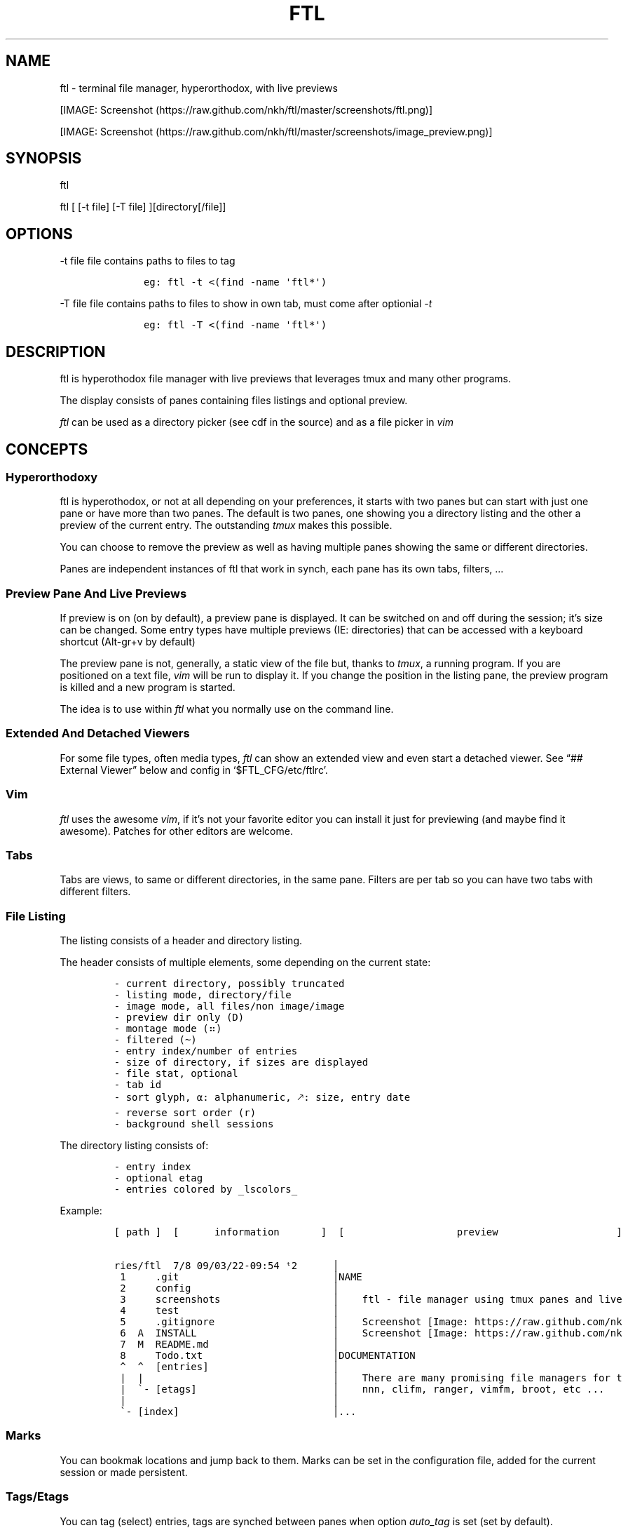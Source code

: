.\" Automatically generated by Pandoc 2.9.2.1
.\"
.TH "FTL" "1" "" "" "General Commands Manual"
.hy
.SH NAME
.PP
ftl - terminal file manager, hyperorthodox, with live previews
.PP
[IMAGE: Screenshot (https://raw.github.com/nkh/ftl/master/screenshots/ftl.png)]
.PP
[IMAGE: Screenshot (https://raw.github.com/nkh/ftl/master/screenshots/image_preview.png)]
.SH SYNOPSIS
.PP
ftl
.PP
ftl [ [-t file] [-T file] ][directory[/file]]
.SH OPTIONS
.PP
-t file file contains paths to files to tag
.IP
.nf
\f[C]
	eg: ftl -t <(find -name \[aq]ftl*\[aq]) 
\f[R]
.fi
.PP
-T file file contains paths to files to show in own tab, must come after
optionial \f[I]-t\f[R]
.IP
.nf
\f[C]
	eg: ftl -T <(find -name \[aq]ftl*\[aq]) 
\f[R]
.fi
.SH DESCRIPTION
.PP
ftl is hyperothodox file manager with live previews that leverages tmux
and many other programs.
.PP
The display consists of panes containing files listings and optional
preview.
.PP
\f[I]ftl\f[R] can be used as a directory picker (see cdf in the source)
and as a file picker in \f[I]vim\f[R]
.SH CONCEPTS
.SS Hyperorthodoxy
.PP
ftl is hyperothodox, or not at all depending on your preferences, it
starts with two panes but can start with just one pane or have more than
two panes.
The default is two panes, one showing you a directory listing and the
other a preview of the current entry.
The outstanding \f[I]tmux\f[R] makes this possible.
.PP
You can choose to remove the preview as well as having multiple panes
showing the same or different directories.
.PP
Panes are independent instances of ftl that work in synch, each pane has
its own tabs, filters, \&...
.SS Preview Pane And Live Previews
.PP
If preview is on (on by default), a preview pane is displayed.
It can be switched on and off during the session; it\[cq]s size can be
changed.
Some entry types have multiple previews (IE: directories) that can be
accessed with a keyboard shortcut (Alt-gr+v by default)
.PP
The preview pane is not, generally, a static view of the file but,
thanks to \f[I]tmux\f[R], a running program.
If you are positioned on a text file, \f[I]vim\f[R] will be run to
display it.
If you change the position in the listing pane, the preview program is
killed and a new program is started.
.PP
The idea is to use within \f[I]ftl\f[R] what you normally use on the
command line.
.SS Extended And Detached Viewers
.PP
For some file types, often media types, \f[I]ftl\f[R] can show an
extended view and even start a detached viewer.
See \[lq]## External Viewer\[rq] below and config in
`$FTL_CFG/etc/ftlrc'.
.SS Vim
.PP
\f[I]ftl\f[R] uses the awesome \f[I]vim\f[R], if it\[cq]s not your
favorite editor you can install it just for previewing (and maybe find
it awesome).
Patches for other editors are welcome.
.SS Tabs
.PP
Tabs are views, to same or different directories, in the same pane.
Filters are per tab so you can have two tabs with different filters.
.SS File Listing
.PP
The listing consists of a header and directory listing.
.PP
The header consists of multiple elements, some depending on the current
state:
.IP
.nf
\f[C]
- current directory, possibly truncated
- listing mode, directory/file
- image mode, all files/non image/image
- preview dir only (D)
- montage mode (\[u2836])
- filtered (\[ti])
- entry index/number of entries
- size of directory, if sizes are displayed
- file stat, optional
- tab id
- sort glyph, \[u237A]: alphanumeric, \[u1F855]: size, entry date
- reverse sort order (r)
- background shell sessions
\f[R]
.fi
.PP
The directory listing consists of:
.IP
.nf
\f[C]
- entry index
- optional etag
- entries colored by _lscolors_
\f[R]
.fi
.PP
Example:
.IP
.nf
\f[C]
[ path ]  [      information       ]  [                   preview                    ] 

ries/ftl  7/8\[u2003]09/03/22-09:54 \[u1D57]2      \[br]
 1 \[u2003]   .git                          \[br]NAME                                            
 2 \[u2003]   config                        \[br]                                                
 3 \[u2003]   screenshots                   \[br]    ftl - file manager using tmux panes and live
 4 \[u2003]   test                          \[br]                                                
 5 \[u2003]   .gitignore                    \[br]    Screenshot [Image: https://raw.github.com/nk
 6 \[u2003]A  INSTALL                       \[br]    Screenshot [Image: https://raw.github.com/nk
 7 \[u2003]M  README.md                     \[br]                                                
 8 \[u2003]   Todo.txt                      \[br]DOCUMENTATION                                   
 \[ha]  \[ha]  [entries]                     \[br]                                                
 |  |                                \[br]    There are many promising file managers for t
 |  \[ga]- [etags]                       \[br]    nnn, clifm, ranger, vimfm, broot, etc \&...     
 |                                   \[br]
 \[ga]- [index]                          \[br]...
                                          
\f[R]
.fi
.SS Marks
.PP
You can bookmak locations and jump back to them.
Marks can be set in the configuration file, added for the current
session or made persistent.
.SS Tags/Etags
.PP
You can tag (select) entries, tags are synched between panes when option
\f[I]auto_tag\f[R] is set (set by default).
.PP
Etags is extra information that is optionally prepended to the entries.
.PP
Available etags are:
.IP
.nf
\f[C]
/home/nadim/nadim/devel/repositories/ftl 2/14 \[u237A]
1  08/11/2022-12:00 ftl
   \[u2BA4]     etag     \[u2BA5] date 

/home/nadim/nadim/devel/repositories/ftl 2/14 \[u237A]
1  M ftl
1 ?? tags
  \[u2BA4]\[u2BA5] git-status

/home/nadim/nadim/devel/repositories/ftl 2/14 \[u237A]
11\[u2003]1598x2100 image.jpg
12\[u2003] 720x 507 image.png
   \[u2BA4] etag  \[u2BA5] image-size
\f[R]
.fi
.SS Type handlers
.PP
Text files are opened in \f[I]vim\f[R].
.PP
\f[I]7z|bz2|cab|gz|iso|rar|tar|tar.bz2|tar.gz|zip\f[R] archives are
automounted.
.PP
You can add handlers in \f[I]`$FTL_CFG/bindings/type_handlers'\f[R]
.SS Filtering
.PP
\f[I]ftl\f[R] can filter the files in the directory to present only
those you want to see.
.PP
See \[lq]## Filtering\[rq] in commands.
.SS Bash
.PP
\f[I]ftl\f[R] is written in Bash, the language that packs a real punch
\&... and sometimes punches you.
It also strives to follow the spirit of unix by reusing what\[cq]s
available.
IT will probably not work in other shells but may be a cool exercise in
making things portable.
.PP
Most of the code is one liners, albeit long, and it\[cq]s structured to
be \f[I]easy\f[R] to expand.
.SH KEY BINDINGS
.PP
\f[I]ftl\f[R] uses vim-like key bindings by default, the bindings are
defined in the default ftlrc file.
.PP
\f[I]ftl\f[R] has many commands and thus many bindings.
The control key is not used but the Alt-gr key, in combination with the
shift key, is used extensively
.SS Default bindings
.PP
`Alt-gr'+c will open a window listing all the current binding, in
\f[I]fzf\f[R], wich allows you to search per key or name.
.IP
.nf
\f[C]
map    section  key      command                
-------------------------------------------------------------------
ftl    file     c        copy          copy file to, prompts inline
\&...
\f[R]
.fi
.SS User defined bindings
.PP
You can override all the keys by creating your own rcfile and using the
\f[I]bind\f[R] function.
See \[lq]## Examples\[rq].
.IP
.nf
\f[C]
bind function arguments, all mendatory:

	map		map where the binding is saves 
	section		logical group the binding belongs to (hint)
	key		the keyboard key
	command		name of the internal command that is called
	short_ help	help displayed 
          

eg: bind ftl file k copy \[dq]copy file to, prompts inline\[dq]
\f[R]
.fi
.PP
You can also override \f[I]ftl_event_quit\f[R] which is called when
\f[I]ftl\f[R] is closing, you can see it in use in
\f[I]`$FTL_CFG/bindings/type_handlers'\f[R]
.PP
In the default \f[I]ftlrc\f[R] file, associative arrays A for alt-gr and
SA for shift+Alt-gr are defined, they allow you to define bindings this
way:
.IP
.nf
\f[C]
eg: bin ftl filter \[dq]${A[d]}\[dq] clear_filters \[dq]clear filters\[dq]
\f[R]
.fi
.PP
When bindings are shown \f[I]alt-gr\f[R] is replaced by \f[I]\[uA]\f[R]
and \[dq]\f[I]shift+alt-gr\f[R] is replaced by \f[I]\[u21C8]\f[R]; as
well as the key the combination would generate that makes it easier to
search by name or by binding.
.SS Leader key
.PP
The \[lq]Leader key\[rq] is a prefix key used to extend \f[I]ftl\f[R]
shortcuts by using sequences of keys to perform a command.
The default is `\[rs]'
.IP
.nf
\f[C]
# set leader to \[dq]space\[dq]
bind ftl bind BACKSPACE_KEY leader_key \[aq]leader key SPACE_KEY
\f[R]
.fi
.SH COMMANDS TOC
.IP \[bu] 2
General \f[I]ftl\f[R] Commands
.IP \[bu] 2
Viewing modes
.IP \[bu] 2
Panes
.IP \[bu] 2
Tabs
.IP \[bu] 2
Moving Around
.IP \[bu] 2
Preview
.IP \[bu] 2
Sorting
.IP \[bu] 2
Filtering
.IP \[bu] 2
Searching
.IP \[bu] 2
Tags/Selection
.IP \[bu] 2
Marks
.IP \[bu] 2
History
.IP \[bu] 2
File And Directory Operations
.IP \[bu] 2
External Commands
.IP \[bu] 2
External Viewer
.IP \[bu] 2
Shell Pane
.IP \[bu] 2
Command Mode
.SS General \f[I]ftl\f[R] Commands
.IP
.nf
\f[C]
Show keyboard bindings \[Fo]\[uA]c/\[co]\[Fc] 

	The bindings listing is generated at runtime, if you add
	or modify bindings it will show in the listing. The listing
	is displayed in fzf which allows you to search by name but
	also by binding.

Show this man page \[Fo]?\[Fc]

	The man page is generated and shows the default bindings. You
	can configure *ftl* to show a different help if you prefer to
	cook your own.

Quit \[Fo]q\[Fc]

	Closes the current tab, it there are tabs, then closes the
	last created pane.

Quit all \[Fo]Q\[Fc]
	
	Closes all tabs and panes at once

Quit, keep shell \[Fo]\[at]\[Fc]

	Quit all but doesn\[aq]t close the shell pane if one exists

Quit, keep preview zoomed \[Fo]\[u21C8]q/\[*W]\[Fc]

	Quit *ftl* but doesn\[aq]t close the preview pane if one exists and
	zooms it.

Detach the preview \[Fo]$\[Fc]
	
	Open a new preview pane, the old preview pane is not under *ftl*
	control any more.

Cd \[Fo]G\[Fc]
	
	*ftl* prompts you for a path, the promt has path completions.
	You can also change directory with marks or by finding it, this
	is the most simplistic way. 

Set maximum listing depth \[Fo]*\[Fc]

	Set the maximum depth of listing, 1 shows the entries in the
	current directory. It\[aq]s sometime practicall but using multiple
	tabs or panes is more ergonomic.

Copy selection to clipboard \[Fo]\[uA]t/\[Tp]\[Fc]
	
	The selected entries are copied to the clipboard with full
	path, separated with by a space.

Pdh, pane used for debugging \[Fo]\[r?]\[Fc]

Bindings used internaly by *ftl*

	Refresh curent pane \[Fo]r\[Fc]
	Handle pane event   \[Fo]7\[Fc]
	Preview pane signal \[Fo]8\[Fc]
	Handle pane preview \[Fo]9\[Fc]
	Cd to shell pane    \[Fo]0\[Fc]
\f[R]
.fi
.SS Viewing Mode
.IP
.nf
\f[C]
Show size \[Fo]\[uA]s/\[ss]\[Fc]
	Changes the state of size display option (circular) :
		- no size
		- only files
		- file size and directory entries
		- file size and directory sizes (scans the sub directories)

Show/hide dot-files \[Fo].\[Fc]
	Default config shows dot files

Show/hide stat \[Fo]\[ha]\[Fc]
	Entry stat is added to the header 

Show/hide etags \[Fo]\[uA]./\[pc]\[Fc]
	See \[dq]Select etag type\[dq] below.

File/dir view mode \[Fo])\[Fc]
	Set the file/dir to (circular):
		- only files
		- only directories
		- files and directories

View mode \[Fo]M\[Fc]
	Set image mode (circular):
		- filter out images
		- filter out non images
		- show all files

Montage mode \[Fo]\[uA]m/\[mc]\[Fc]
	Directory preview will be a montage of the images in the directory.

Refresh montage \[Fo]\[u21C8]m/\[Om]\[Fc]
	The montage is generated once, a manual refresh is needed if new
	images are added to the directory

Preview directory only/all \[Fo]=\[Fc]
	No file preview is generated

Show/hide image preview \[Fo]DQUOTE\[Fc]
	Preview everything but not images

Show/hide extension preview \[Fo]#\[Fc]
	No preview for the current entry extension will be shown

Fzfi, using ueberzurg \[Fo]\[u21C8]i/\[.i]\[Fc]
	Use fzf and ueberzurg to find and display images

Preview lock \[Fo]\[u2370]\[Fc]
Preview lock clear \[Fo]\[u2370]\[Fc]
	tbd
\f[R]
.fi
.SS Panes
.IP
.nf
\f[C]
New ftl pane below \[Fo]_\[Fc]
New ftl pane left \[Fo]|\[Fc]
New ftl pane left, keep focus \[Fo]>\[Fc]
New ftl pane right \[Fo]\[bb]\[Fc]
New ftl pane right, keep focus \[Fo]<\[Fc]

Next pane or viewer \[Fo]\[aq]-\[aq]\[Fc]
	Set focus on the next pane
\f[R]
.fi
.SS Tabs
.IP
.nf
\f[C]
Each tab has its own index, indexes are not reused; each pane has
its own tabs. Tabs are close with \[Fo]q\[Fc], when the last tab is closed
the pane is closed.

New tab \[Fo]\[u21C8]s/\[sc]\[Fc]
Next tab \[Fo]TAB\[Fc]
\f[R]
.fi
.SS Moving around
.IP
.nf
\f[C]
Also see \[dq]cd\[dq] in *General Commands* above and *Marks* and
*History* below

*ftl* will automatically put you on a README if you haven\[aq]t visited
the directory before; afterward *ftl* will remembers which entry you
were on.


cd into directory or edit file \[Fo]ENTER\[Fc]
	edit file if not binary, for binary files try hexedit command

Cd to parent directory \[Fo]h\[Fc]
Down to next entry     \[Fo]j\[Fc]
Up to previous entry   \[Fo]k\[Fc]
cd into entry   \[Fo]l\[Fc]

Using arrow:

Cd to parent directory   \[Fo]arrow_left/D\[Fc]
Down to next entry       \[Fo]arrow_down/B\[Fc]
Up to previous entry     \[Fo]arrow_up/A\[Fc]
cd into directory \[Fo]arrow_right/C\[Fc]

Page down \[Fo]page_down/5\[Fc]
Page up   \[Fo]page_up/6\[Fc]

Move to \[Fo]g\[Fc]
	goes to, depending of where in the listing you are:

	- top
	- first file
	- last file

Next entry of same extension \[Fo]\[:o]\[Fc]
Next entry of different extension \[Fo]\[:O]\[Fc]
Goto entry by index \[Fo]\[:a]\[Fc]

Scroll preview up   \[Fo]K\[Fc]
Scroll preview down \[Fo]J\[Fc]

or this alternative, see rc file
	Move up multiple lines   \[Fo]K\[Fc]
	Move down multiple lines \[Fo]J\[Fc]
\f[R]
.fi
.SS Preview
.IP
.nf
\f[C]
Preview show/hide \[Fo]v\[Fc]

Change preview size \[Fo]+\[Fc]
	choose a size in a predefined, see rc file, set of sizes

Preview once \[Fo]V\[Fc]
	Preview current entry (if preview pane is close), close the
	preview at the next command.

Alternative preview #1 \[Fo]\[uA]v/\[lq]\[Fc]
Alternative preview #2 \[Fo]\[u21C8]v/\[oq]\[Fc]
	Some entry have multiple preview types, these bindings let you
	to see the other type of preview.

	entry types with multiple preview types:
		- directories
		- music
			will show information and play the music
		- pdf
		- tar files 

File preview at end \[Fo]\[u21C8]t/\[TP]\[Fc]
	show the bottom of the entry (text files in vim)

Hexadecimal preview \[Fo]\[uA]x/\[Fc]\[Fc]
\f[R]
.fi
.SS Sorting
.IP
.nf
\f[C]
Select sort order \[Fo]o\[Fc] from:
	- alphanumeric
	- size
	- date

Reverse sort order \[Fo]O\[Fc]

Select a sort order from a list of external sorts \[Fo]\[uA]f/\[u0111]\[Fc]
	IE: by extension
\f[R]
.fi
.SS Filtering
.IP
.nf
\f[C]
Set filter #1 \[Fo]f\[Fc]
Set filter #2 \[Fo]F\[Fc]

Clear all filters \[Fo]\[uA]d/\[Sd]\[Fc]

Select a filter from a list of external filters \[Fo]\[uA]f/\[u0111]\[Fc] ;

by_extension			# keep files matching extensions
by_file				# keep selected files, additive
by_file_reset_dir		# keep selected files, exclusive
by_file_global			# keep selected files, all tabs, additive
by_file_global_reset_dir	# keep selected files, all tabs, exclusive
by_no_extension			# keep files not matching extensions
by_only_tagged			# keep tagged files
by_size				# keep files over minimum size

Set reverse-filter \[Fo]\[uA]a/\[Of]\[Fc]
	Filters out what you don\[aq]t want to see. Applied after other
	filters are applied. It can be set in your ftlrc file.

	eg: keep files containing \[aq]f\[aq] and not containing \[aq]i\[aq]
		\[Fo]f\[Fc]  -> f
		\[Fo]\[uA]a\[Fc] -> i

	eg: always hide vim swap files, set in rcfile
		rfilter0=\[aq]\[rs].sw.$\[aq]

Hide extension \[Fo]\[Cs]\[Fc], per tab
Hide extension \[Fo]%\[Fc], globally
	Hide files having the same extention as the current file.
	You can hide multiple extensions.

Show hidden extensions \[Fo]\[u21C8]k/&\[Fc]
\f[R]
.fi
.SS Searchings
.IP
.nf
\f[C]
Incremental search \[Fo]/\[Fc]
	Press \[aq]enter\[aq] to end.

Find next \[Fo]n\[Fc]
Find previous \[Fo]N\[Fc]

Searching with _fzf_ and _rg_:
	*ftl* runs fzf to let you pick one or multiple entries.

	If you select only one entry, *ftl* positons you on the entry,
	you can also open the entry in a new tab with \[aq]ctrl+t\[aq].

	If you select multiple entries, end with \[aq]ctrl+t\[aq].

Fzf find current directory file \[Fo]b\[Fc]
Fzf find files and directories  \[Fo]\[uA]b/\[rq]\[Fc]
Fzf find only directories       \[Fo]\[u21C8]b/\[cq]\[Fc]

Rg to file with preview \[Fo]}\[Fc]
\f[R]
.fi
.SS Tags/Etags
.IP
.nf
\f[C]
A tag is a selected file, *ftl* will display a glyph next to tagged
files. Option auto_tags controls if tags are automatically merged to
other panes.

When using tags and multiple class tags are present, *ftl* will ask
which class to use.

The number of tagged entries is displayed in the header

Tag down \[Fo]y\[Fc]
	Tag current entry in \[dq]normal\[dq] tag class and move one entry down

Tag up \[Fo]Y\[Fc]
	Tag current entry in \[dq]normal\[dq] tag class and move one entry up

Class tag \[Fo]1\[Fc] \[Fo]2\[Fc] \[Fo]3\[Fc]
	Tag current entry in given class and move one entry down. The
	entry is addorned with the class name

Class tag D \[Fo]4\[Fc]
	Tag current entry in D class and move one entry down. The entry
	is addorned with the class name \[dq]D\[dq].
	
Tag all files \[Fo]\[uA]y/\[<-]\[Fc]
	Tag all the files, no sub directories, in the current directory

Tag all files and subdirs \[Fo]\[u21C8]y/\[Ye]\[Fc]
	Tag all the files and sub directories in the current directory

Fzf tag files \[Fo]t\[Fc]
	Open fzf to tag files, no sub directories, select with \[Fo]TAB>,
	multiple selection is possible.

Fzf tag files and subdirs \[Fo]T\[Fc]
	Open fzf to tag files and sub directories, select with \[Fo]TAB>,
	multiple selection is possible.

Untag all \[Fo]u\[Fc]
	Untag all files and directories, including those in other
	directories.

Untag fzf \[Fo]U\[Fc]
	Opens fzf to let you choose which entries to untag

Fzf goto \[Fo]\[uA]g/\[u014B]\[Fc]
	Opens fzf to let you choose an entry among the tags, then
	change directory to where the tag is.

	This is can be handy when tags are read from a file with option
	-t on the command line or via the \[aq]load_tags\[aq] shell command

Merge tags from all panes \[Fo]\[uA]o/\[oe]\[Fc]
	if option auto_tags=0,  merge tags from all panes

Fzf merge tags from panes \[Fo]\[u21C8]0/\[de]\[Fc]
	if option auto_tags=0, choose the pane to merge tags from

Select etag type from list \[Fo]\[u21C8]./\[a.]\[Fc]
	See \[dq]Show/hide etags\[dq] above.
\f[R]
.fi
.SS Marks
.IP
.nf
\f[C]
Mark directory/file \[Fo]m\[Fc] + character

Go to mark \[Fo]QUOTE\[Fc] + character
	QUOTE+QUOTE will take you to the last directory

Fzf go to mark \[Fo]\[u21C8]\[aq]/\[tmu]\[Fc]
	You can open multiple marks in tabs with \[Fo]ctrl-t\[Fc]

Add persistent mark \[Fo],\[Fc]
Fzf to persistent mark \[Fo];\[Fc]
	You can open multiple marks in tabs with \[Fo]ctrl-t\[Fc]

Clear persistent marks \[Fo]\[uA]k/\[u0138]\[Fc]
\f[R]
.fi
.SS History
.IP
.nf
\f[C]
*ftl* keeps two location histories, one in the currentsession and one
global (sum of all sessions)

Fzf history all sessions \[Fo]\[ad]\[Fc]
Fzf history all sessions \[Fo]\[uA]h/\[u0127]\[Fc]
	You can open multiple marks in tabs with \[Fo]ctrl-t\[Fc]

Fzf history current session \[Fo]H\[Fc]
	You can open multiple marks in tabs with \[Fo]ctrl-t\[Fc]

Fzf delete from all sessions history \[Fo]\[u21C8]h/\[u0126]\[Fc]
	Uses fzf to mark entries that will be removed from the history

Delete all session history \[Fo]\[u21C8]d/\[-D]\[Fc]
\f[R]
.fi
.SS File and directory operations
.IP
.nf
\f[C]
Create new file        \[Fo]i\[Fc]
Create new directory   \[Fo]I\[Fc]
Create entries in bulk \[Fo]\[uA]i/\[->]\[Fc]
	Opens _vim_, lines ending with / will create directories

Delete selection \[Fo]d\[Fc]
	uses configuration *RM*, see ftlrc.

Copy entry \[Fo]c\[Fc]
Copy selection \[Fo]p\[Fc]

Move selection \[Fo]P\[Fc]
Move selection \[Fo]\[u21C8]p/\[Tp]\[Fc]
	Uses _fzf_mv_.

Rename \[Fo]R\[Fc]
	Uses _vidir_.

Symlink selection \[Fo]\[uA]l/\[/l]\[Fc]
Symlink follow    \[Fo]\[u21C8]l/\[/L]\[Fc]

Flip selection executable bit \[Fo]x\[Fc]
\f[R]
.fi
.SS External Commands
.IP
.nf
\f[C]
Example of command integration, see \[aq]etc/bindings/leader_ftl\[aq].

Compress/decompress            \[Fo]\[u02FD]fc\[Fc]

Convert pdf to text file       \[Fo]\[u02FD]fP\[Fc]

Display stat in preview pane   \[Fo]\[u02FD]fs\[Fc]

Encrypt/decrypt using password \[Fo]\[u02FD]fz\[Fc]

Encrypt/decrypt using _gpg_    \[Fo]\[u02FD]fx\[Fc]

Shred selection using _shred_  \[Fo]\[u02FD]s\[Fc]

Reduce jpg image size          \[Fo]\[u02FD]fi\[Fc]

Reduce png to jpg              \[Fo]\[u02FD]fi\[Fc]

Reduce pdf size                \[Fo]\[u02FD]fp\[Fc]

Reduce video size              \[Fo]\[u02FD]fv\[Fc]

Lint current directory         \[Fo]\[u02FD]fl\[Fc]

Send mail                      \[Fo]\[u02FD]fm\[Fc]

Terminal popup                 \[Fo]\[u02FD]ft\[Fc]
\f[R]
.fi
.SS External Viewer
.IP
.nf
\f[C]
Sometime Previews in ftl are not enough, eg. you really want to see
that pdf with the images in it not just a text rendering. The external
key bindings set the _emode_ variable and external viewer decide how
to display an entry, that may be in a text based application or not.

*ftl* had a some viewers for images, videos, comics, directories
containing media, mp3, ...

External viewer, mode #1 \[Fo]e\[Fc]
External viewer, mode #2, detached \[Fo]E\[Fc]
External viewer, mode #3 \[Fo]\[uA]e/\[Eu]\[Fc]
External viewer, mode #4 \[Fo]\[u21C8]e/\[ct]\[Fc]

Music has a sound preview mode #1, it lets you play a file in the 
background. you can stop it when you want or it stops when you
leave *ftl*. Modes #2-#4 open _G_PLAYER_ which is _vlc_ by default.

Kill sound preview \[Fo]a\[Fc]

run viewer        \[Fo]w\[Fc]
Fzf choose viewer \[Fo]W\[Fc]

The viewer for music queues the files in cmus. I recommend adding
a binding for cmus in *tmux* to access the application easilly.

Creating and using a viewer:
	core viewers are in \[aq]$FTL_CFG/etc/core/viewers/ftl\[aq]

	extra viewers are in\[aq]$FTL_CFG/viewers\[aq]
	
\f[R]
.fi
.SS Shell Pane
.IP
.nf
\f[C]
Shell pane \[Fo]s\[Fc]

	moving from shell pane to ftl and from ftl to shell pane

Shell pane with selected files \[Fo]S\[Fc]
Shell pane, zoomed out \[Fo]not asssigned\[Fc]

Cd to shell pane \[Fo]\[u21C8]0/\[de]\[Fc]
	synch shell pane directory to ftl

Send selection to shell pane \[Fo]X\[Fc]
\f[R]
.fi
.SH Command Mode
.PP
You can run commands in different ways
.IP \[bu] 2
Within a shell pane, see \f[I]Shell Panes\f[R] above
.IP \[bu] 2
user defined ftl command
.PP
if you run the same command often you can create a command that you can
call directly from \f[I]ftl\f[R].
.PP
Create a shortcut, maybe using \[Fo]leader + u + char\[Fc], and put your
code in $FTL_CFG/bindings/, it will be loaded automatically in
\f[I]ftlrc\f[R].
See \[lq]# EXAMPLES\[rq] below.
.PP
You can also add commands without bindings, in $FTL_CFG/commands/,
\f[I]ftl\f[R] will lets you choose a command to run with the invaluable
\f[I]fzf\f[R] or at the command prompt.
.IP
.nf
\f[C]
Run user command \[Fo]\[u02FD]u\[Fc]
command propmpt \[Fo]:\[Fc]

the scripts are either
	- bash scripts that are sourced (can change *ftl* state)
	- executables written in any language

Look in $FTL_CFG/etc/commands/XX_example for documentation.
\f[R]
.fi
.IP \[bu] 2
from the command prompt
.RS 2
.PP
Run commands \[Fo]:\[Fc]
.PP
You are prompted, with edit/history/completion, for a command:
.PP
- \[Fo]empty answer\[Fc] Cancel
.PP
- [1][0-9]*$ Goto entry
.PP
- \[ha]etags Chose tagging method
.PP
- \[lq]load_tags\[rq] Load tags from a file
.PP
- \[ha]tree display a tree in a popup pane
.PP
- shortcut run the \f[I]ftl\f[R] command
.PP
- bound function run the \f[I]ftl\f[R] command
.PP
- user_command [args] run the user command
.PP
- external command See `External command' below
.RE
.SS External Commands
.PP
\f[I]ftl\f[R] has one \f[I]session-shell\f[R], a pane running bash,
where your external commands are run by default.
.IP
.nf
\f[C]
Run command  \[Fo]:\[Fc]
	command [args]

	*ftlsel* list ftl selection, null separated
		
		\[Fo]:\[Fc] ftlsel | xargs -0 ls --color=always
		\[Fo]:\[Fc] ftlsel | xargs -0 -n 1 ls --color=always

	*ftl_session* command [command args]

		run you commands in a separate shell pane in the *ftl*
		session, eg: when commands that take time to complete.
		
		the shell pane is closed if the command exit code is 0. 

Switch to session-shell pane \[Fo]!\[Fc]

Switch back from tmux pane \[Fo]tmux-prefix+L\[Fc]
\f[R]
.fi
.SH FILES
.SS Directory structure
.IP
.nf
\f[C]
<ftl repo>
\[u251C]\[u2500]\[u2500] INSTALL
\[u251C]\[u2500]\[u2500] README.md 
\[u2514]\[u2500]\[u2500] config
\  \  \[u2514]\[u2500]\[u2500] ftl
	\[u251C]\[u2500]\[u2500] ftlrc
	\[u251C]\[u2500]\[u2500] bindings
	\[u251C]\[u2500]\[u2500] commands -> etc/commands
	\[u251C]\[u2500]\[u2500] etags -> etc/etags
	\[u251C]\[u2500]\[u2500] etc
	\[br]\ \  \[u251C]\[u2500]\[u2500] bin
	\[br]   \[br]\ \  \[u251C]\[u2500]\[u2500] ftl
	\[br]   \[br]\ \  \[u251C]\[u2500]\[u2500] ftli
	\[br]   \[br]\ \  \[u2514]\[u2500]\[u2500] ...
	\[br]\ \  \[u251C]\[u2500]\[u2500] bindings
	\[br]\ \  \[br]\ \  \[u2514]\[u2500]\[u2500] lib
	\[br]\ \  \[u251C]\[u2500]\[u2500] commands
	\[br]\ \  \[u251C]\[u2500]\[u2500] core
	\[br]\ \  \[br]\ \  \[u2514]\[u2500]\[u2500] lib
	\[br]\ \  \[br]\ \      \[u251C]\[u2500]\[u2500] lock_preview
	\[br]\ \  \[br]\ \      \[u2514]\[u2500]\[u2500] merge
	\[br]\ \  \[u251C]\[u2500]\[u2500] etags
	\[br]\ \  \[u251C]\[u2500]\[u2500] filters
	\[br]\ \  \[u251C]\[u2500]\[u2500] generators
	\[br]\ \  \[u2514]\[u2500]\[u2500] viewers
	\[u251C]\[u2500]\[u2500] filters -> etc/filters
	\[u251C]\[u2500]\[u2500] generators -> etc/generators
	\[u251C]\[u2500]\[u2500] man
	\[u251C]\[u2500]\[u2500] var
	\[br]\ \  \[u2514]\[u2500]\[u2500] thumbs
	\[br]\ \      \[u251C]\[u2500]\[u2500] flv
	\[br]\ \      \[u2514]\[u2500]\[u2500] ...
	\[u2514]\[u2500]\[u2500] viewers -> etc/viewers
\f[R]
.fi
.SS ftlrc
.PP
\f[I]ftl\f[R] reads it\[cq]s configuration from
\[ti]/.config/ftl/etc/ftlrc
.PP
you can override configuration in your own \[ti]/.ftlrc after sourcing
the default configuration
.SH ENVIRONMENT
.PP
$FTL_CFG (set by default to $HOME/.config/ftl) is the directory that
contains \f[I]ftl\f[R] code and data.
.SH CONFIGURATION
.PP
See \[lq]$FTL_CFG/etc/ftlrc\[rq], ftl\[cq]s default config file, for
details.
.SH INSTALL
.PP
Install ftl in $FTL_CFG and symlink \f[I]ftl\f[R] somewhere in your
$PATH
.PP
Also read the \f[B]INSTALL\f[R] file
.SH EXAMPLES
.SS Helpful Bindings
.IP
.nf
\f[C]
# start ftl in a new window
tmux bind C-F run-shell \[aq]tmux new-window -n ftl ftl \[dq]#{pane_current_path}\[dq]\[aq]

# start ftl on a specific directory in a new window
tmux bind C-D new-window -n download \[dq]ftl $HOME/downloads\[dq]
\f[R]
.fi
.SS RCfile
.IP
.nf
\f[C]
# source default config
source $FTL_CFG/etc/ftlrc

# change leader-key to SPACE_KEY
bind ftl bind SPACE_KEY leader_key \[aq]leader key \[dq]\[u02FD]\[dq]\[aq]

# don\[aq]t show swap files
rfilter0=\[aq]\[rs].sw.$\[aq]

# display options for fzf
fzf_opt=\[dq]-p 90% --cycle --reverse --info=inline --color=hl+:214,hl:214\[dq]

# columns when displaying command mapping in popup
CMD_COLS=150

# how to delete files
RM=\[dq]rip --graveyard $HOME/graveyard\[dq] ; mkdir -p $HOME/graveyard

# alternative directory preview
NCDU=gdu

# define your marks
declare -A marks=(
	[0]=/
	[1]=$HOME/$
	[3]=$HOME/downloads/$
	[$\[dq]\[aq]\[dq]]=\[dq]$(tail -n1 $ghist)\[dq] # last visited directory
	)

# load git support 
\&. \[ti]/.config/ftl/etags/git

# vim: set filetype=bash :
\f[R]
.fi
.SS User Command With Binding
.PP
This example can be found in $FTL_CONFIG/user_bindings/01_shred
.IP
.nf
\f[C]
shred_command() 
{
# prompt user
((${#selection[\[at]]} > 1)) && plural=\[aq]ies\[aq] || plural=\[aq]y\[aq]
prompt \[dq]shred: ${#selection[\[at]]} entr${plural} [yes|N]? \[dq]

[[ $REPLY == yes ]] && # reply must be \[dq]yes\[dq]
	{
	# use shred utility and clear the selection tags
	shred -n 2 -z -u \[dq]${selection[\[at]]}\[dq] && tags_clear

	cdir # reload directory
	} ||
	# redisplay list to override prompt
	list

false # reset key_map to default
}

# bind shortcut \[Fo]s\[Fc] in the leader map
bind leader file s shred_command \[dq]*** bypasses RM *** ...\[dq]

# vim: set filetype=bash :
\f[R]
.fi
.SS Directory Picker
.IP
.nf
\f[C]
Add the following code to your bashrc:
	source $path_to_ftl/cdf

This adds a _cdf_ function which will open an *ftl* instance you can
use to navigate your directories, jump to marks, ...

Press \[Fo]q\[Fc] to quit and jump to the directory you\[aq]re currently in.
Press \[Fo]Q\[Fc] to cancel.
\f[R]
.fi
.SS Vim File Picker
.IP
.nf
\f[C]
Add the following code to your vimrc:

function! Ftl(preview)
    let temp = tempname()
    let id=localtime()

    if ! has(\[dq]gui_running\[dq])
	\[dq]exec \[dq]silent !echo waiting for signal: ftl_\[dq] . id
	exec \[dq]silent !tmux new-window ftlvim \[dq] . shellescape(temp) . \[dq] ftl_\[dq] . id . \[dq] \[dq] . a:preview . \[dq] ; tmux wait ftl_\[dq] . id
    endif

    if !filereadable(temp)
	redraw!
	return
    endif

    let names = readfile(temp)
    if empty(names)
	redraw!
	return
    endif

    for name in names
	exec \[aq]tabedit \[aq] . fnameescape(name)
    endfor

    redraw!
endfunction

map <silent> <leader>f :call Ftl(1)<cr>
\f[R]
.fi
.SH BUGS AND CONTRIBUTIONS
.PP
Please report bug to <https://https://github.com/nkh/ftl/issues>
.PP
Contributions are best done via pull requests on github.
Keep code to a minimum.
.SH AUTHOR
.PP
\[co] Nadim Khemir 2020-2022
.PP
mailto:nadim.khemir\[at]gmail.com
.PP
CPAN/Github ID: NKH
.SH LICENSE
.PP
Artistic licence 2.0 or GNU General Public License 3, at your option.
.SH SEE ALSO
.PP
ranger, fff, clifm, lfm, nnn, vifm, broot, gitfm, \&...
.SH NOTES
.SS [1]
.PP
1-9
